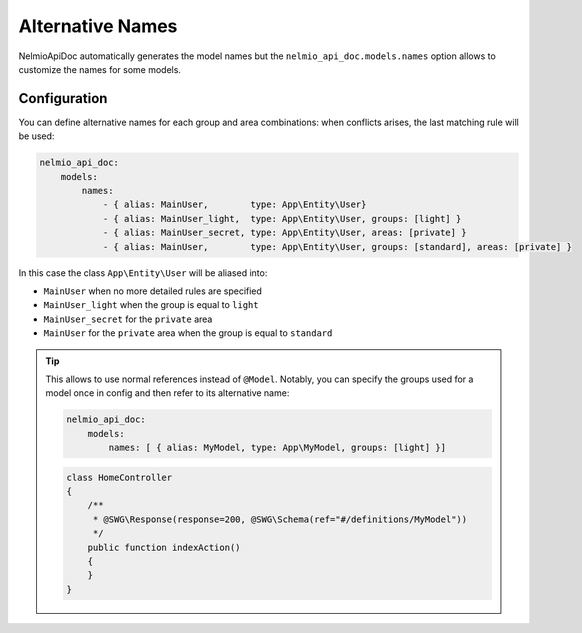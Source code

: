 Alternative Names
=================

NelmioApiDoc automatically generates the model names but the ``nelmio_api_doc.models.names`` option allows to
customize the names for some models.

Configuration
-------------

You can define alternative names for each group and area combinations: when conflicts arises, the last matching rule will be used:

.. code-block:: yaml

    nelmio_api_doc:
        models:
            names:
                - { alias: MainUser,        type: App\Entity\User}
                - { alias: MainUser_light,  type: App\Entity\User, groups: [light] }
                - { alias: MainUser_secret, type: App\Entity\User, areas: [private] }
                - { alias: MainUser,        type: App\Entity\User, groups: [standard], areas: [private] }


In this case the class ``App\Entity\User`` will be aliased into:

- ``MainUser`` when no more detailed rules are specified
- ``MainUser_light`` when the group is equal to ``light``
- ``MainUser_secret`` for the ``private`` area
- ``MainUser`` for the ``private`` area when the group is equal to ``standard``

.. tip::

    This allows to use normal references instead of ``@Model``. Notably, you can specify
    the groups used for a model once in config and then refer to its alternative name:

    .. code-block:: yaml

        nelmio_api_doc:
            models:
                names: [ { alias: MyModel, type: App\MyModel, groups: [light] }]

    .. code-block:: php

        class HomeController
        {
            /**
             * @SWG\Response(response=200, @SWG\Schema(ref="#/definitions/MyModel"))
             */
            public function indexAction()
            {
            }
        }
